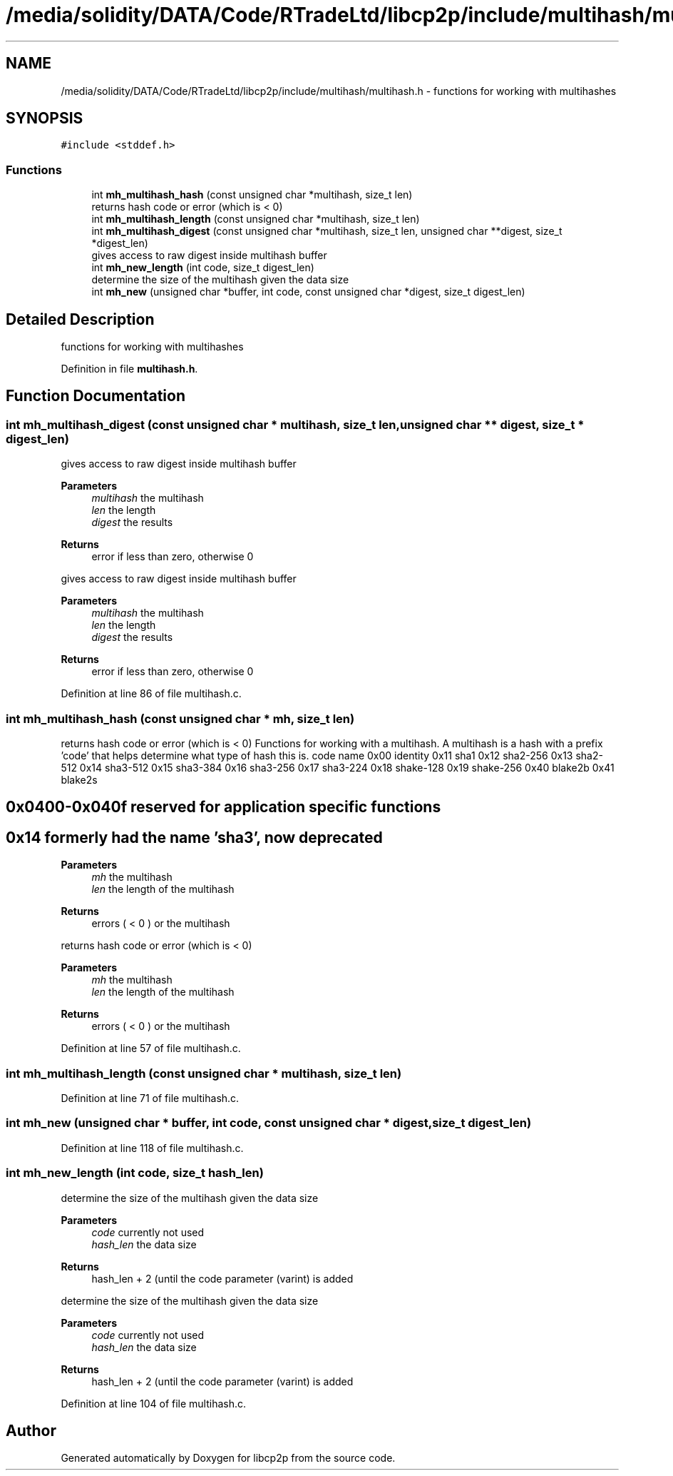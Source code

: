 .TH "/media/solidity/DATA/Code/RTradeLtd/libcp2p/include/multihash/multihash.h" 3 "Thu Aug 6 2020" "libcp2p" \" -*- nroff -*-
.ad l
.nh
.SH NAME
/media/solidity/DATA/Code/RTradeLtd/libcp2p/include/multihash/multihash.h \- functions for working with multihashes  

.SH SYNOPSIS
.br
.PP
\fC#include <stddef\&.h>\fP
.br

.SS "Functions"

.in +1c
.ti -1c
.RI "int \fBmh_multihash_hash\fP (const unsigned char *multihash, size_t len)"
.br
.RI "returns hash code or error (which is < 0) "
.ti -1c
.RI "int \fBmh_multihash_length\fP (const unsigned char *multihash, size_t len)"
.br
.ti -1c
.RI "int \fBmh_multihash_digest\fP (const unsigned char *multihash, size_t len, unsigned char **digest, size_t *digest_len)"
.br
.RI "gives access to raw digest inside multihash buffer "
.ti -1c
.RI "int \fBmh_new_length\fP (int code, size_t digest_len)"
.br
.RI "determine the size of the multihash given the data size "
.ti -1c
.RI "int \fBmh_new\fP (unsigned char *buffer, int code, const unsigned char *digest, size_t digest_len)"
.br
.in -1c
.SH "Detailed Description"
.PP 
functions for working with multihashes 


.PP
Definition in file \fBmultihash\&.h\fP\&.
.SH "Function Documentation"
.PP 
.SS "int mh_multihash_digest (const unsigned char * multihash, size_t len, unsigned char ** digest, size_t * digest_len)"

.PP
gives access to raw digest inside multihash buffer 
.PP
\fBParameters\fP
.RS 4
\fImultihash\fP the multihash 
.br
\fIlen\fP the length 
.br
\fIdigest\fP the results 
.RE
.PP
\fBReturns\fP
.RS 4
error if less than zero, otherwise 0
.RE
.PP
gives access to raw digest inside multihash buffer 
.PP
\fBParameters\fP
.RS 4
\fImultihash\fP the multihash 
.br
\fIlen\fP the length 
.br
\fIdigest\fP the results 
.RE
.PP
\fBReturns\fP
.RS 4
error if less than zero, otherwise 0 
.RE
.PP

.PP
Definition at line 86 of file multihash\&.c\&.
.SS "int mh_multihash_hash (const unsigned char * mh, size_t len)"

.PP
returns hash code or error (which is < 0) Functions for working with a multihash\&. A multihash is a hash with a prefix 'code' that helps determine what type of hash this is\&. code name 0x00 identity 0x11 sha1 0x12 sha2-256 0x13 sha2-512 0x14 sha3-512 0x15 sha3-384 0x16 sha3-256 0x17 sha3-224 0x18 shake-128 0x19 shake-256 0x40 blake2b 0x41 blake2s 
.SH "0x0400-0x040f reserved for application specific functions"
.PP
.SH "0x14 formerly had the name 'sha3', now deprecated"
.PP
\fBParameters\fP
.RS 4
\fImh\fP the multihash 
.br
\fIlen\fP the length of the multihash 
.RE
.PP
\fBReturns\fP
.RS 4
errors ( < 0 ) or the multihash
.RE
.PP
returns hash code or error (which is < 0) 
.PP
\fBParameters\fP
.RS 4
\fImh\fP the multihash 
.br
\fIlen\fP the length of the multihash 
.RE
.PP
\fBReturns\fP
.RS 4
errors ( < 0 ) or the multihash 
.RE
.PP

.PP
Definition at line 57 of file multihash\&.c\&.
.SS "int mh_multihash_length (const unsigned char * multihash, size_t len)"

.PP
Definition at line 71 of file multihash\&.c\&.
.SS "int mh_new (unsigned char * buffer, int code, const unsigned char * digest, size_t digest_len)"

.PP
Definition at line 118 of file multihash\&.c\&.
.SS "int mh_new_length (int code, size_t hash_len)"

.PP
determine the size of the multihash given the data size 
.PP
\fBParameters\fP
.RS 4
\fIcode\fP currently not used 
.br
\fIhash_len\fP the data size 
.RE
.PP
\fBReturns\fP
.RS 4
hash_len + 2 (until the code parameter (varint) is added
.RE
.PP
determine the size of the multihash given the data size 
.PP
\fBParameters\fP
.RS 4
\fIcode\fP currently not used 
.br
\fIhash_len\fP the data size 
.RE
.PP
\fBReturns\fP
.RS 4
hash_len + 2 (until the code parameter (varint) is added 
.RE
.PP

.PP
Definition at line 104 of file multihash\&.c\&.
.SH "Author"
.PP 
Generated automatically by Doxygen for libcp2p from the source code\&.
